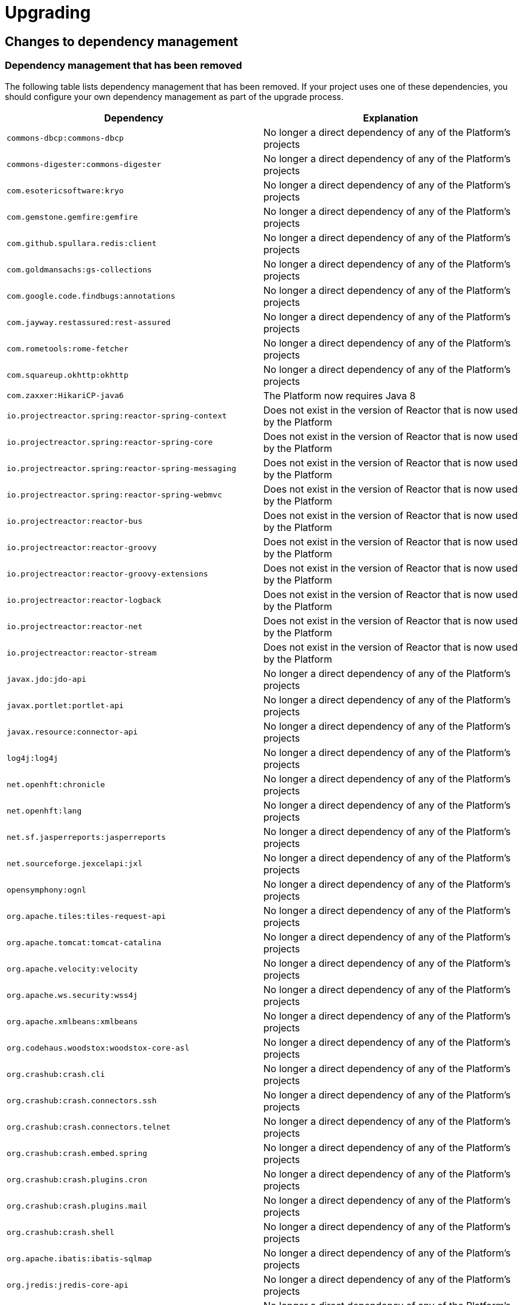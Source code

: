 [[upgrading]]
= Upgrading

[partintro]
--
This section provides all you need to know about upgrading to this version of Spring IO
Platform.
--



[[upgrading-dependency-management]]
== Changes to dependency management



[[upgrading-dependency-management-removed]]
=== Dependency management that has been removed

The following table lists dependency management that has been removed. If your project
uses one of these dependencies, you should configure your own dependency management as
part of the upgrade process.

|===
|Dependency | Explanation

| `commons-dbcp:commons-dbcp`
| No longer a direct dependency of any of the Platform's projects

| `commons-digester:commons-digester`
| No longer a direct dependency of any of the Platform's projects

| `com.esotericsoftware:kryo`
| No longer a direct dependency of any of the Platform's projects

| `com.gemstone.gemfire:gemfire`
| No longer a direct dependency of any of the Platform's projects

| `com.github.spullara.redis:client`
| No longer a direct dependency of any of the Platform's projects

| `com.goldmansachs:gs-collections`
| No longer a direct dependency of any of the Platform's projects

| `com.google.code.findbugs:annotations`
| No longer a direct dependency of any of the Platform's projects

| `com.jayway.restassured:rest-assured`
| No longer a direct dependency of any of the Platform's projects

| `com.rometools:rome-fetcher`
| No longer a direct dependency of any of the Platform's projects

| `com.squareup.okhttp:okhttp`
|  No longer a direct dependency of any of the Platform's projects

| `com.zaxxer:HikariCP-java6`
| The Platform now requires Java 8

| `io.projectreactor.spring:reactor-spring-context`
| Does not exist in the version of Reactor that is now used by the Platform

| `io.projectreactor.spring:reactor-spring-core`
| Does not exist in the version of Reactor that is now used by the Platform

| `io.projectreactor.spring:reactor-spring-messaging`
| Does not exist in the version of Reactor that is now used by the Platform

| `io.projectreactor.spring:reactor-spring-webmvc`
| Does not exist in the version of Reactor that is now used by the Platform

| `io.projectreactor:reactor-bus`
| Does not exist in the version of Reactor that is now used by the Platform

| `io.projectreactor:reactor-groovy`
| Does not exist in the version of Reactor that is now used by the Platform

| `io.projectreactor:reactor-groovy-extensions`
| Does not exist in the version of Reactor that is now used by the Platform

| `io.projectreactor:reactor-logback`
| Does not exist in the version of Reactor that is now used by the Platform

| `io.projectreactor:reactor-net`
| Does not exist in the version of Reactor that is now used by the Platform

| `io.projectreactor:reactor-stream`
| Does not exist in the version of Reactor that is now used by the Platform

| `javax.jdo:jdo-api`
| No longer a direct dependency of any of the Platform's projects

| `javax.portlet:portlet-api`
| No longer a direct dependency of any of the Platform's projects

| `javax.resource:connector-api`
| No longer a direct dependency of any of the Platform's projects

| `log4j:log4j`
| No longer a direct dependency of any of the Platform's projects

| `net.openhft:chronicle`
| No longer a direct dependency of any of the Platform's projects

| `net.openhft:lang`
| No longer a direct dependency of any of the Platform's projects

| `net.sf.jasperreports:jasperreports`
| No longer a direct dependency of any of the Platform's projects

| `net.sourceforge.jexcelapi:jxl`
| No longer a direct dependency of any of the Platform's projects

| `opensymphony:ognl`
| No longer a direct dependency of any of the Platform's projects

| `org.apache.tiles:tiles-request-api`
| No longer a direct dependency of any of the Platform's projects

| `org.apache.tomcat:tomcat-catalina`
| No longer a direct dependency of any of the Platform's projects

| `org.apache.velocity:velocity`
| No longer a direct dependency of any of the Platform's projects

| `org.apache.ws.security:wss4j`
| No longer a direct dependency of any of the Platform's projects

| `org.apache.xmlbeans:xmlbeans`
| No longer a direct dependency of any of the Platform's projects

| `org.codehaus.woodstox:woodstox-core-asl`
| No longer a direct dependency of any of the Platform's projects

| `org.crashub:crash.cli`
| No longer a direct dependency of any of the Platform's projects

| `org.crashub:crash.connectors.ssh`
| No longer a direct dependency of any of the Platform's projects

| `org.crashub:crash.connectors.telnet`
| No longer a direct dependency of any of the Platform's projects

| `org.crashub:crash.embed.spring`
| No longer a direct dependency of any of the Platform's projects

| `org.crashub:crash.plugins.cron`
| No longer a direct dependency of any of the Platform's projects

| `org.crashub:crash.plugins.mail`
| No longer a direct dependency of any of the Platform's projects

| `org.crashub:crash.shell`
| No longer a direct dependency of any of the Platform's projects

| `org.apache.ibatis:ibatis-sqlmap`
| No longer a direct dependency of any of the Platform's projects

| `org.jredis:jredis-core-api`
| No longer a direct dependency of any of the Platform's projects

| `org.jredis:jredis-core-ri`
| No longer a direct dependency of any of the Platform's projects

| `org.jruby:jruby`
| No longer a direct dependency of any of the Platform's projects

| `org.springframework.boot:spring-boot-starter-data-gemfire`
| Does not exist in the version of Spring Boot that is now used by the Platform

| `org.springframework.boot:spring-boot-starter-remote-shell`
| Does not exist in the version of Spring Boot that is now used by the Platform

| `org.springframework.data:spring-cql`
| Now included in the `org.springframework.data:spring-data-cassandra` module

| `org.springframework.integration:spring-integration-java-dsl`
| As of Spring Integration 5, the Java DSL is included in `spring-integration-core`

| `org.springframework:springloaded`
| Spring Loaded has been moved to the attic and is no longer being actively maintained

| `org.springframework:spring-instrument-tomcat`
| Does not exist in the version of Spring Framework that is now used by the Platform

| `org.springframework:spring-webmvc-portlet`
| Does not exist in the version of Spring Framework that is now used by the Platform

| `org.springframework.webflow:spring-js`
| Does not exist in the version of Spring Web Flow that is now used by the Platform

| `org.springframework.webflow:spring-js-resources`
| Does not exist in the version of Spring Web Flow that is now used by the Platform

| `org.xerial.snappy:snappy-java`
| No longer a direct dependency of any of the Platform's projects

| `org.zeromq:jeromq`
| No longer a direct dependency of any of the Platform's projects

| `velocity-tools:velocity-tools-view`
| No longer a direct dependency of any of the Platform's projects
|===



[[upgrading-dependency-management-replaced]]
=== Dependency management that has been replaced

The following table lists dependency management that has been replaced. Where possible,
as part of the upgrade process, you should update your project's dependencies to use the
replacements.

|===
| Dependency | Replacement

| `javax.jms:jms-api`
| `javax.jms:javax.jms-api`
|===